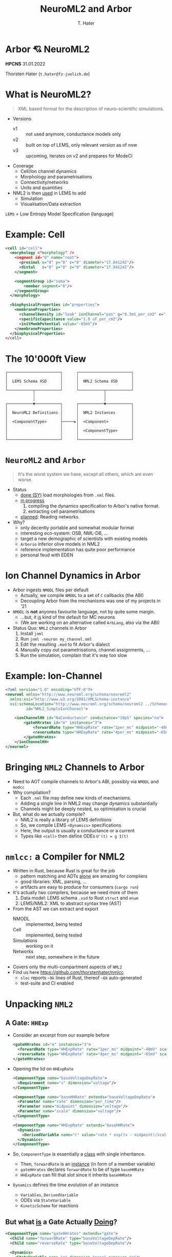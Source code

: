 #+TITLE: NeuroML2 and Arbor
#+AUTHOR: T. Hater
#+EMAIL: t.hater@fz-juelich.de

* Arbor 💘 NeuroML2

*HPCNS*
31.01.2022

Thorsten Hater (=t.hater@fz-juelich.de=)

* What is NeuroML2?
  #+begin_quote
  XML based format for the description of neuro-scientific simulations.
  #+end_quote
- Versions
  - v1 :: not used anymore, conductance models only
  - v2 :: built on top of LEMS, only relevant version as of now
  - v3 :: upcoming, iterates on v2 and prepares for ModeCI
- Coverage
  - Cell/Ion channel dynamics
  - Morphology and parametrisations
  - Connectivity/networks
  - Units and quantities
- NML2 is then _used_ in LEMS to add
  - Simulation
  - Visualisation/Data extraction

~LEMS~ = Low Entropy Model Specification (language)

* Example: Cell
#+begin_src xml
<cell id="cell">
  <morphology ="morphology" />
    <segment id="0" name="root">
      <proximal x="0" y="0" z="0" diameter="17.841242"/>
      <distal   x="0" y="0" z="0" diameter="17.841242"/>
    </segment>

    <segmentGroup id="soma">
        <member segment="0"/>
    </segmentGroup>
  </morphology>

  <biophysicalProperties id="properties">
    <membraneProperties>
      <channelDensity id="leak" ionChannel="pas" g="0.3mS_per_cm2" e="-54.387mV" ion="none"/>
      <specificCapacitance value="1.0 uF_per_cm2"/>
      <initMembPotential value="-65mV"/>
    </membraneProperties>
  </biophysicalProperties>
</cell>
#+end_src

* The 10'000ft View
#+begin_example
┌───────────────────────┐      ┌───────────────────────┐
│                       │      │                       │
│  LEMS Schema XSD      │      │  NML2 Schema XSD      │
│                       │      │                       │
└───────────┬───────────┘      └───────────┬───────────┘
            │                              │
            │                              │
┌───────────▼───────────┐      ┌───────────▼───────────┐
│                       │      │                       │
│  NeuroML2 Definitions │      │  NML2 Instances       │
│                       │      │                       │
│  <ComponentType>      ├─────►│  <Component>          │
│                       │      │                       │
│                       │      │  <ComponentType>      │
│                       │      │                       │
└───────────────────────┘      └───────────────────────┘
#+end_example


* =NeuroML2= and ~Arbor~
#+begin_quote
It's the worst system we have, except all others, which are even worse.
#+end_quote
- Status
  - _done (SY)_ load morphologies from =.nml= files.
  - _in progress_
    1. compiling the dynamics specification to Arbor's native format.
    2. extracting cell parametrisations
  - _planned_: Reading networks.
- Why?
  - only decently portable and somewhat modular format
  - interesting eco-system: OSB, NML-DB, ...
  - target a new demographic of scientists with existing models
  - =Arborio= inferior olive models in NML2
  - reference implementation has quite poor performance
  - personal feud with EDEN

* Ion Channel Dynamics in Arbor

- Arbor ingests =NMODL= files per default
  - Actually, we compile =NMODL= to a set of =C= callbacks (the ABI)
  - Decoupling Arbor from the mechanisms was one of my projects in '21
- =NMODL= is *not* anyones favourite language, not by quite some margin.
  - ...but, it _is_ kind of the default for MC neurons
  - (We are working on an alternative called =ArbLang=, also via the ABI)
- Status Quo: =NML2= channels in Arbor
  1. Install =jnml=
  2. Run =jnml -neuron my_channel.nml=
  3. Edit the resulting =.mod= to fit Arbor's dialect
  4. Manually copy out parametrisations, channel assignments, ...
  5. Run the simulation, complain that it's way too slow

* Example: Ion-Channel
#+begin_src xml
<?xml version="1.0" encoding="UTF-8"?>
<neuroml xmlns="http://www.neuroml.org/schema/neuroml2"
  xmlns:xsi="http://www.w3.org/2001/XMLSchema-instance"
  xsi:schemaLocation="http://www.neuroml.org/schema/neuroml2 ../Schemas/NeuroML2/NeuroML_v2beta4.xsd"
         id="NML2_SimpleIonChannel">

    <ionChannelHH id="NaConductance" conductance="10pS" species="na">
        <gateHHrates id="m" instances="3">
            <forwardRate type="HHExpRate" rate="1per_ms" midpoint="-40mV" scale="10mV"/>
            <reverseRate type="HHExpRate" rate="4per_ms" midpoint="-65mV" scale="-18mV"/>
        </gateHHrates>
    </ionChannelHH>
</neuroml>
#+end_src

* Bringing =NML2= Channels to Arbor

- Need to AOT compile channels to Arbor's ABI, possibly via =NMODL= and =modcc=
- Why compilation?
  - Each =.nml= file may define new kinds of mechanisms.
  - Adding a single line in NML2 may change dynamics substantially
  - Channels might be deeply nested, so optimisation is crucial
- But, what do we actually compile?
  - NML2 is really a library of LEMS definitions
  - So, we compile LEMS =<Dynamics>= specifications
  - Here, the output is usually a conductance or a current
  - Types like =<cell>= then define ODEs ~U'(t) = g I(t)~

* =nmlcc:= a Compiler for NML2

- Written in Rust, because Rust is great for the job
  - pattern matching and ADTs _alone_ are amazing for compilers
  - good libraries: XML, parsing, ...
  - artifacts are easy to produce for consumers (=cargo run=)
- It's actually two compilers, because we need more of them
  1. Data model: LEMS schema =.xsd= to Rust =struct= and =enum=
  2. LEMS/NML2: XML to abstract syntax tree (AST)
- From the AST we can extract and export
  - NMODL       :: implemented, being tested
  - Cell        :: implemented, being tested
  - Simulations :: working on it
  - Networks    :: next step, somewhere in the future
- Covers only the multi-compartment aspects of =NML2=
- Find us here [[https://github.com/thorstenhater/nmlcc]]
  - =sloc= reports ~~9k~ lines of Rust, thereof ~~6k~ auto-generated
  - test-suite and CI enabled

* Unpacking =NML2=

** A Gate: =HHExp=

- Consider an excerpt from our example before
  #+begin_src xml
  <gateHHrates id="m" instances="3">
    <forwardRate type="HHExpRate" rate="1per_ms" midpoint="-40mV" scale="10mV"/>
    <reverseRate type="HHExpRate" rate="4per_ms" midpoint="-65mV" scale="-18mV"/>
  </gateHHrates>
  #+end_src
- Opening the lid on =HHExpRate=
  #+begin_src xml
  <ComponentType name="baseVoltageDepRate">
    <Requirement name="v" dimension="voltage"/>
  </ComponentType>

  <ComponentType name="baseHHRate" extends="baseVoltageDepRate">
    <Parameter name="rate" dimension="per_time"/>
    <Parameter name="midpoint" dimension="voltage"/>
    <Parameter name="scale" dimension="voltage"/>
  </ComponentType>

  <ComponentType name="HHExpRate" extends="baseHHRate">
    <Dynamics>
      <DerivedVariable name="r" value="rate * exp((v - midpoint)/scale)" />
    </Dynamics>
  </ComponentType>
  #+end_src
- So, =ComponentType= is essentially a _class_ with single inheritance.
  - Then, =forwardRate= is an _instance_ (in form of a member variable)
  - =gateHHrates= declares =forwardRate= to be of type =baseHHRate=
  - =HHExpRate= can fill that slot since it inherits =baseHHRate=
- =Dynamics= defines the time evolution of an instance
  - =Variables=, =DerivedVariable=
  - ODEs via =StateVariable=
  - =KineticScheme= for reactions

** But what _is_ a Gate Actually _Doing_?

#+begin_src xml
<ComponentType name="gateHHrates" extends="gate">
  <Child name="forwardRate" type="baseVoltageDepRate"/>
  <Child name="reverseRate" type="baseVoltageDepRate"/>

  <Dynamics>
    <StateVariable name="q" dimension="none" exposure="q"/>
    <DerivedVariable name="alpha" dimension="per_time" select="forwardRate/r"/>
    <DerivedVariable name="beta"  dimension="per_time" select="reverseRate/r"/>
    <DerivedVariable name="inf"   dimension="none"     value="alpha/(alpha+beta)"/>
    <DerivedVariable name="tau"   dimension="time"     value="1/(alpha+beta)"/>

    <TimeDerivative variable="q" value="(inf - q) / tau"/>

    <OnStart>
      <StateAssignment variable="q" value="inf"/>
    </OnStart>
  </Dynamics>
</ComponentType>
#+end_src

- Much simplified adaption.
- Here we define the dynamics of a =gate= in terms of an ODE.
- Note, that we can swap the instantiations of =forwardRate= and =reverseRate=.
- Thus we can compose a whole zoo of HH-like channels.
- In the higher layers, =q= will be used together with similar variables of
  other gates to determine conductance densities =g= and in turn current
  densities =i=, and so on, up to Ohm's law.

* Example: Running =nmlcc=
** Running =nmlcc=
#+begin_src bash
$> # Build data model (this is *not* needed in regular use)
$> cargo run --bin schema
[... download & compile dependencies ...]
[... compile ...]
   Compiling nml2 v0.1.0 (/Users/hater/src/nml2)
    Finished dev [unoptimized + debuginfo] target(s) in 1.51s
     Running `target/debug/schema`
$> # Compile nml to NMODL
$> cargo run -- nmodl --type ionChannelHH --parameter='-*' example/nml-minimal-channel.xml
[... download & compile dependencies ...]
[... compile ...]
    Finished dev [unoptimized + debuginfo] target(s) in 0.17s
     Running `target/debug/nmlcc nmodl --type ionChannelHH '--parameter=-*' example/nml-minimal-channel.xml`
[... logging ...]
$> # Show output
$> cat NaConductance.mod
#+end_src

** Output, Compressed to Fit
#+begin_src
NEURON { ... }
STATE { gates_m_q }
INITIAL { ... }

DERIVATIVE dstate {
  LOCAL gates_m_forwardRate_r, gates_m_reverseRate_r, gates_m_tau, gates_m_inf
  gates_m_forwardRate_r = exp(0.1 * (40 + v))
  gates_m_reverseRate_r = 4 * exp(-0.056 * (65 + v))
  gates_m_tau = (gates_m_forwardRate_r + gates_m_reverseRate_r)^-1
  gates_m_inf = gates_m_forwardRate_r * (gates_m_forwardRate_r + gates_m_reverseRate_r)^-1
  gates_m_q' = (gates_m_inf + -1 * gates_m_q) * gates_m_tau^-1
}

BREAKPOINT {
  SOLVE dstate METHOD cnexp
  ina = 0.00000001 * gates_m_q^3 * (v + -1 * ena)
}
#+end_src

* =NML2=: Prêt-à-simuler with ~nmlcc bundle~

This is still tedious and involves manually copying out parameters from XML.

So, let's do better:
#+begin_src bash
$> rm -rf hhcell                                       # no cheating
$> nmlcc bundle openworm/HHCellNetwork.net.nml hhcell  # all-in-one exporter
$> ls hhcell
Permissions Size User  Date Modified Name
drwxr-xr-x     - hater 29 Jan 14:01  acc               # cell model and region assignments
drwxr-xr-x     - hater 29 Jan 14:01  cat               # NMODL dynamics
drwxr-xr-x     - hater 29 Jan 14:01  mrf               # morphology files
.rw-r--r--  1.1k hater 29 Jan 14:01  main.hhcell.py    # template simulation for id=hhcell
$> python3 main.hhcell.py                              # runs, but without stimuli
#+end_src
From here, we need to tweak =main.<id>.py= according to our needs
- placement of stimuli    :: part of the network specification, but the list is given
- measurements            :: that you will have to decide yourself
- simulation =t= and =dt=     :: ditto; it is given but in LEMS not NML2

* Outlook

NML2 specificies the _whole_ simulation flow and we really, really want to
exploit this for performance. This is also nothing we would like to do manually,
since it involves lots of boilerplate and repetition.

** Specialised Mechanisms
Consider this channel assignment
#+begin_src xml
<channelDensity id="leak" ionChannel="pas" g="0.3 mS_per_cm2" e="-54.387 mV" ion="none"/>
#+end_src
in Arbor and NEURON =g= and =e= are runtime variables, but they never change
after the simulation has been started. (In Arbor, that might change sometime soon)

So, we can specialise, possibly per assigned region, and make those _constants_,
allowing even more speed by uncovering more optimisation potential and reducing
memory traffic.

** Merging Mechanisms
#+begin_src xml
<membraneProperties>
  <channelDensity id="pas" ionChannel="pas" condDensity="0.3 mS_per_cm2" erev="-54.387mV" ion="none"/>
  <channelDensity id="na"  ionChannel="na"  condDensity="120 mS_per_cm2" erev="50.0 mV" ion="na"/>
  <channelDensity id="k"   ionChannel="k"   condDensity=" 36 mS_per_cm2" erev="-77mV" ion="k"/>
</membraneProperties>
#+end_src
By essentially the same idea, we can merge all mechanisms on a region in to one.
We create one such _'super-mechanism'_ per assignment. This also gives a
significant speed-up, by reducing memory accesses, function call overheads,
sharing RO data etc.

* Performance
- HH tutorial cell from =https://github.com/openworm/hodgkin_huxley_tutorial=
  - simulation settings: ~t=1000 ms~ and ~dt=0.0025~
  - soma-only, ~d=17.8um~ discretized into ~0.1um~ segments
- Arbor 0.6 Release, single thread
  - times are measured across ~sim.run(...)~
  - thus model building is included
|-------------------+----------------+----------+---------------+----------|
| ARB_VECTORIZE=    | *OFF* t_wall/s | Speed-up | *ON* t_wall/s | Speed-up |
|-------------------+----------------+----------+---------------+----------|
| jnml              |         13.266 |      1.0 |         7.988 |      1.0 |
| nmlcc 0.2         |          5.934 |      2.2 |         2.827 |      2.8 |
| + CF + SM \dagger |          6.210 |      2.1 |         2.727 |      2.9 |
|-------------------+----------------+----------+---------------+----------|
| Arbor HH          |          6.376 |      2.1 |         2.960 |      2.7 |
|-------------------+----------------+----------+---------------+----------|
| hand-optimised    |          5.829 |      2.3 |         2.911 |      2.7 |
| + CF              |          5.731 |      2.3 |         2.782 |      2.9 |
| + SM              |          5.212 |      2.5 |         2.504 |      3.2 |
|-------------------+----------------+----------+---------------+----------|
#+TBLFM: $3=@2$2/$2;%.1f::$5=@2$4/$4;%.1f

\dagger Incomplete feature

* Recap

- Enabling a workflow to bring =NML2= projects to Arbor.
  - direct conversion of =NML2= dynamics into Arbor NMODL
  - bespoke representations optimised for Arbor
  - bio-physical parameters / assignments / simulation settings
  - merging and specialising mechanisms based on _'runtime'_ information
- Missing
  - extraction of networks
  - lots of testing
- Nice to have
  - micro-optimisations: CSE, some algebraic passes, ...
  - NML2-specific peephole optimisations
- Working with
  - ArborIO   :: inferior olive model in NML2, so far hand-ported
    - will drive features added to =nmlcc=
  - NML2 devs :: P. Gleeson et al
    - correctness testing
    - include Arbor in NML2 test framework

* Fin
#+begin_example

    ███        ▄█    █▄       ▄████████ ███▄▄▄▄      ▄█   ▄█▄    ▄████████
▀█████████▄   ███    ███     ███    ███ ███▀▀▀██▄   ███ ▄███▀   ███    ███
   ▀███▀▀██   ███    ███     ███    ███ ███   ███   ███▐██▀     ███    █▀
    ███   ▀  ▄███▄▄▄▄███▄▄   ███    ███ ███   ███  ▄█████▀      ███
    ███     ▀▀███▀▀▀▀███▀  ▀███████████ ███   ███ ▀▀█████▄    ▀███████████
    ███       ███    ███     ███    ███ ███   ███   ███▐██▄            ███
    ███       ███    ███     ███    ███ ███   ███   ███ ▀███▄    ▄█    ███
   ▄████▀     ███    █▀      ███    █▀   ▀█   █▀    ███   ▀█▀  ▄████████▀
                                                    ▀
#+end_example
